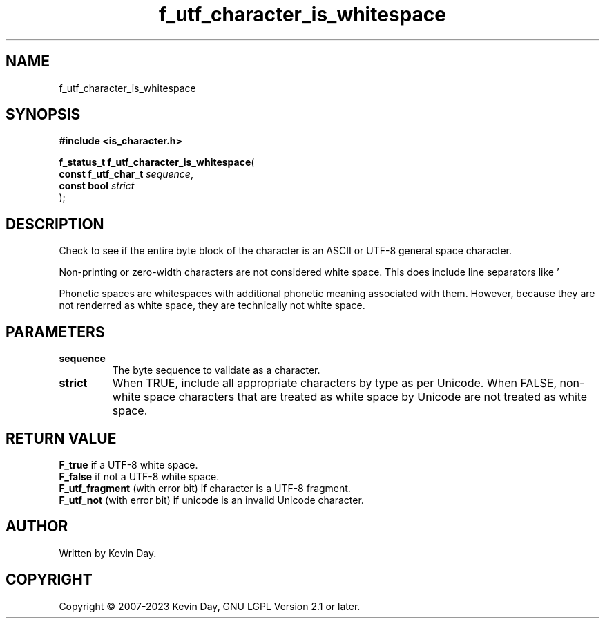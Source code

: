 .TH f_utf_character_is_whitespace "3" "July 2023" "FLL - Featureless Linux Library 0.6.6" "Library Functions"
.SH "NAME"
f_utf_character_is_whitespace
.SH SYNOPSIS
.nf
.B #include <is_character.h>
.sp
\fBf_status_t f_utf_character_is_whitespace\fP(
    \fBconst f_utf_char_t \fP\fIsequence\fP,
    \fBconst bool         \fP\fIstrict\fP
);
.fi
.SH DESCRIPTION
.PP
Check to see if the entire byte block of the character is an ASCII or UTF-8 general space character.
.PP
Non-printing or zero-width characters are not considered white space. This does include line separators like '
.PP
' (U+000A). This does not include phonetic spaces, like white space modifiers. This does not include non-true white space characters, such as Ogham Space Mark ' ' (U+1680).
.PP
Phonetic spaces are whitespaces with additional phonetic meaning associated with them. However, because they are not renderred as white space, they are technically not white space.
.SH PARAMETERS
.TP
.B sequence
The byte sequence to validate as a character.

.TP
.B strict
When TRUE, include all appropriate characters by type as per Unicode. When FALSE, non-white space characters that are treated as white space by Unicode are not treated as white space.

.SH RETURN VALUE
.PP
\fBF_true\fP if a UTF-8 white space.
.br
\fBF_false\fP if not a UTF-8 white space.
.br
\fBF_utf_fragment\fP (with error bit) if character is a UTF-8 fragment.
.br
\fBF_utf_not\fP (with error bit) if unicode is an invalid Unicode character.
.SH AUTHOR
Written by Kevin Day.
.SH COPYRIGHT
.PP
Copyright \(co 2007-2023 Kevin Day, GNU LGPL Version 2.1 or later.
